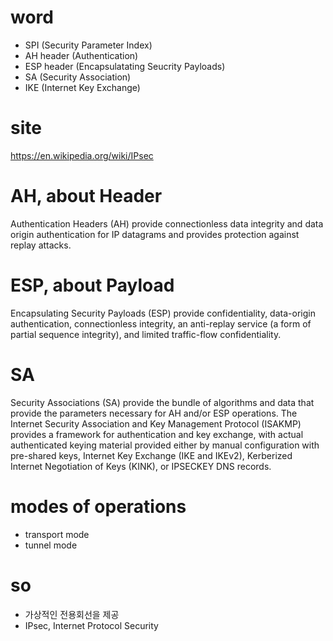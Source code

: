 * word

- SPI (Security Parameter Index)
- AH header (Authentication)
- ESP header (Encapsulatating Seucrity Payloads)
- SA (Security Association)
- IKE (Internet Key Exchange)

* site

https://en.wikipedia.org/wiki/IPsec

* AH, about Header

Authentication Headers (AH) provide 
connectionless data integrity and data origin authentication for IP datagrams 
and provides protection against replay attacks.

* ESP, about Payload

Encapsulating Security Payloads (ESP) provide 
confidentiality, data-origin authentication, connectionless integrity, an 
anti-replay service (a form of partial sequence integrity), 
and limited traffic-flow confidentiality.

* SA

Security Associations (SA) provide 
the bundle of algorithms and data that provide the parameters necessary for AH and/or ESP operations. 
The Internet Security Association and Key Management Protocol (ISAKMP) provides 
a framework for authentication and key exchange, 
with actual authenticated keying material 
provided either by manual configuration with pre-shared keys, 
Internet Key Exchange (IKE and IKEv2), Kerberized Internet Negotiation of Keys (KINK), or IPSECKEY DNS records.

* modes of operations

- transport mode
- tunnel mode

* so

- 가상적인 전용회선을 제공
- IPsec, Internet Protocol Security
